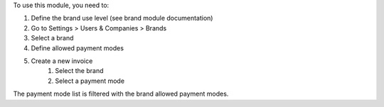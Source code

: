 To use this module, you need to:

#. Define the brand use level (see brand module documentation)
#. Go to Settings > Users & Companies > Brands
#. Select a brand
#. Define allowed payment modes
#. Create a new invoice
    #. Select the brand
    #. Select a payment mode

The payment mode list is filtered with the brand allowed payment modes.
